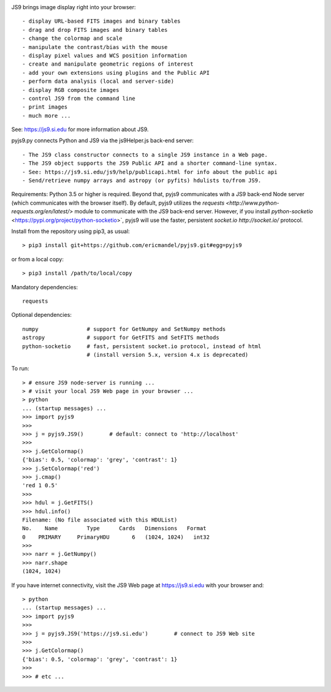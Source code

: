 .. image:: https://zenodo.org/badge/DOI/10.5281/zenodo.4891313.svg
   :target: https://doi.org/10.5281/zenodo.4891313

JS9 brings image display right into your browser::

- display URL-based FITS images and binary tables
- drag and drop FITS images and binary tables
- change the colormap and scale
- manipulate the contrast/bias with the mouse
- display pixel values and WCS position information
- create and manipulate geometric regions of interest
- add your own extensions using plugins and the Public API
- perform data analysis (local and server-side)
- display RGB composite images
- control JS9 from the command line
- print images
- much more ...

See: https://js9.si.edu for more information about JS9.

pyjs9.py connects Python and JS9 via the js9Helper.js back-end server::

- The JS9 class constructor connects to a single JS9 instance in a Web page.
- The JS9 object supports the JS9 Public API and a shorter command-line syntax.
- See: https://js9.si.edu/js9/help/publicapi.html for info about the public api
- Send/retrieve numpy arrays and astropy (or pyfits) hdulists to/from JS9.

Requirements: Python 3.5 or higher is required. Beyond that, pyjs9
communicates with a JS9 back-end Node server (which communicates with
the browser itself). By default, pyjs9 utilizes the `requests
<http://www.python-requests.org/en/latest/>` module to communicate
with the JS9 back-end server. However, if you install
`python-socketio` <https://pypi.org/project/python-socketio>`, pyjs9
will use the faster, persistent `socket.io http://socket.io/`
protocol.

Install from the repository using pip3, as usual::

    > pip3 install git+https://github.com/ericmandel/pyjs9.git#egg=pyjs9

or from a local copy::

    > pip3 install /path/to/local/copy

Mandatory dependencies::

    requests

Optional dependencies::

    numpy               # support for GetNumpy and SetNumpy methods
    astropy             # support for GetFITS and SetFITS methods
    python-socketio     # fast, persistent socket.io protocol, instead of html
                        # (install version 5.x, version 4.x is deprecated)

To run::

        > # ensure JS9 node-server is running ...
        > # visit your local JS9 Web page in your browser ...
	> python
        ... (startup messages) ...
	>>> import pyjs9
	>>>
	>>> j = pyjs9.JS9()        # default: connect to 'http://localhost'
	>>>
	>>> j.GetColormap()
	{'bias': 0.5, 'colormap': 'grey', 'contrast': 1}
	>>> j.SetColormap('red')
	>>> j.cmap()
	'red 1 0.5'
	>>>
	>>> hdul = j.GetFITS()
	>>> hdul.info()
	Filename: (No file associated with this HDUList)
	No.    Name         Type      Cards   Dimensions   Format
	0    PRIMARY     PrimaryHDU       6   (1024, 1024)   int32   
	>>>
	>>> narr = j.GetNumpy()
	>>> narr.shape
	(1024, 1024)

If you have internet connectivity, visit the JS9 Web page at
https://js9.si.edu with your browser and::

	> python
        ... (startup messages) ...
	>>> import pyjs9
	>>>
	>>> j = pyjs9.JS9('https://js9.si.edu')        # connect to JS9 Web site
	>>>
	>>> j.GetColormap()
	{'bias': 0.5, 'colormap': 'grey', 'contrast': 1}
	>>>
	>>> # etc ...
